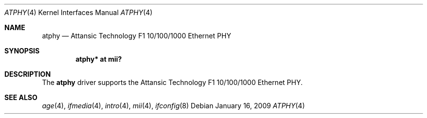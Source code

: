 .\"	atphy.4,v 1.2 2009/01/16 23:26:31 wiz Exp
.\"	$OpenBSD: atphy.4,v 1.1 2008/09/26 21:39:34 brad Exp $
.\"
.\" Copyright (c) 2008 Brad Smith <brad@comstyle.com>
.\"
.\" Permission to use, copy, modify, and distribute this software for any
.\" purpose with or without fee is hereby granted, provided that the above
.\" copyright notice and this permission notice appear in all copies.
.\"
.\" THE SOFTWARE IS PROVIDED "AS IS" AND THE AUTHOR DISCLAIMS ALL WARRANTIES
.\" WITH REGARD TO THIS SOFTWARE INCLUDING ALL IMPLIED WARRANTIES OF
.\" MERCHANTABILITY AND FITNESS. IN NO EVENT SHALL THE AUTHOR BE LIABLE FOR
.\" ANY SPECIAL, DIRECT, INDIRECT, OR CONSEQUENTIAL DAMAGES OR ANY DAMAGES
.\" WHATSOEVER RESULTING FROM LOSS OF USE, DATA OR PROFITS, WHETHER IN AN
.\" ACTION OF CONTRACT, NEGLIGENCE OR OTHER TORTIOUS ACTION, ARISING OUT OF
.\" OR IN CONNECTION WITH THE USE OR PERFORMANCE OF THIS SOFTWARE.
.\"
.Dd January 16, 2009
.Dt ATPHY 4
.Os
.Sh NAME
.Nm atphy
.Nd Attansic Technology F1 10/100/1000 Ethernet PHY
.Sh SYNOPSIS
.Cd "atphy* at mii?"
.Sh DESCRIPTION
The
.Nm
driver supports the Attansic Technology F1 10/100/1000 Ethernet PHY.
.Sh SEE ALSO
.Xr age 4 ,
.Xr ifmedia 4 ,
.Xr intro 4 ,
.Xr mii 4 ,
.Xr ifconfig 8
